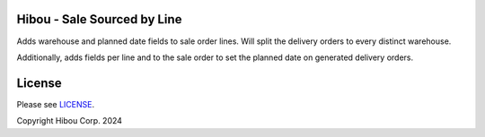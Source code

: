 ============================
Hibou - Sale Sourced by Line
============================

Adds warehouse and planned date fields to sale order lines. Will split the delivery orders
to every distinct warehouse.

Additionally, adds fields per line and to the sale order to set the planned date on generated
delivery orders.

=======
License
=======

Please see `LICENSE <https://github.com/hibou-io/hibou-odoo-suite/blob/master/LICENSE>`_.

Copyright Hibou Corp. 2024
